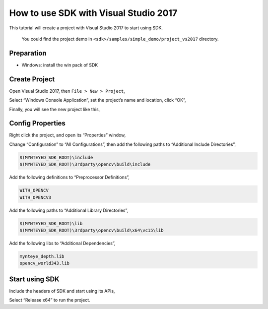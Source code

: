 .. _vs2017:

How to use SDK with Visual Studio 2017
======================================

This tutorial will create a project with Visual Studio 2017 to start
using SDK.

   You could find the project demo in
   ``<sdk>/samples/simple_demo/project_vs2017`` directory.

Preparation
-----------

-  Windows: install the win pack of SDK

Create Project
--------------

Open Visual Studio 2017, then ``File > New > Project``,

.. image:: ../static/images/projects/vs2017/1_new_pro.png

Select “Windows Console Application”, set the project’s name and
location, click “OK”,

.. image:: ../static/images/projects/vs2017/2_new_pro.png

Finally, you will see the new project like this,

.. image:: ../static/images/projects/vs2017/3_new_pro.png

Config Properties
-----------------

Right click the project, and open its “Properties” window,

.. image:: ../static/images/projects/vs2017/4_config.png

Change “Configuration” to “All Configurations”, then add the following
paths to “Additional Include Directories”,

.. code:: bash

   $(MYNTEYED_SDK_ROOT)\include
   $(MYNTEYED_SDK_ROOT)\3rdparty\opencv\build\include

.. image:: ../static/images/projects/vs2017/5_config_include.png

Add the following definitions to “Preprocessor Definitions”,

.. code:: bash

   WITH_OPENCV
   WITH_OPENCV3

.. image:: ../static/images/projects/vs2017/6_config_definition.png

Add the following paths to “Additional Library Directories”,

.. code:: bash

   $(MYNTEYED_SDK_ROOT)\lib
   $(MYNTEYED_SDK_ROOT)\3rdparty\opencv\build\x64\vc15\lib

.. image:: ../static/images/projects/vs2017/7_config_lib_dir.png

Add the following libs to “Additional Dependencies”,

.. code:: bash

   mynteye_depth.lib
   opencv_world343.lib

.. image:: ../static/images/projects/vs2017/8_config_lib.png

Start using SDK
---------------

Include the headers of SDK and start using its APIs,

.. image:: ../static/images/projects/vs2017/9_run_x64.png

Select “Release x64” to run the project.

